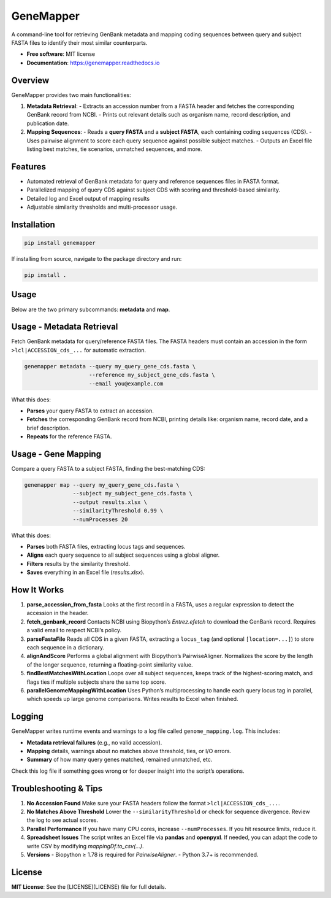 GeneMapper
==========

|PyPI version| |Build Status| |Documentation Status| |BioPython| |Pandas| |Python version|

A command-line tool for retrieving GenBank metadata and mapping coding
sequences between query and subject FASTA files to identify their most
similar counterparts.

- **Free software**: MIT license
- **Documentation**: https://genemapper.readthedocs.io

Overview
--------

GeneMapper provides two main functionalities:

1. **Metadata Retrieval**:
   - Extracts an accession number from a FASTA header and fetches the corresponding GenBank record from NCBI.
   - Prints out relevant details such as organism name, record description, and publication date.

2. **Mapping Sequences**:
   - Reads a **query FASTA** and a **subject FASTA**, each containing coding sequences (CDS).
   - Uses pairwise alignment to score each query sequence against possible subject matches.
   - Outputs an Excel file listing best matches, tie scenarios, unmatched sequences, and more.

Features
--------

- Automated retrieval of GenBank metadata for query and reference
  sequences files in FASTA format.
- Parallelized mapping of query CDS against subject CDS with scoring
  and threshold-based similarity.
- Detailed log and Excel output of mapping results
- Adjustable similarity thresholds and multi-processor usage.

Installation
------------

.. code:: bash

   pip install genemapper

If installing from source, navigate to the package directory and run:

.. code:: bash

   pip install .

Usage
-----

Below are the two primary subcommands: **metadata** and **map**.

Usage - Metadata Retrieval
--------------------------

Fetch GenBank metadata for query/reference FASTA files. The FASTA headers
must contain an accession in the form ``>lcl|ACCESSION_cds_...`` for
automatic extraction.

.. code:: bash

    genemapper metadata --query my_query_gene_cds.fasta \
                        --reference my_subject_gene_cds.fasta \
                        --email you@example.com

What this does:

- **Parses** your query FASTA to extract an accession.
- **Fetches** the corresponding GenBank record from NCBI, printing details like:
  organism name, record date, and a brief description.
- **Repeats** for the reference FASTA.

Usage - Gene Mapping
--------------------

Compare a query FASTA to a subject FASTA, finding the best-matching CDS:

.. code:: bash

    genemapper map --query my_query_gene_cds.fasta \
                   --subject my_subject_gene_cds.fasta \
                   --output results.xlsx \
                   --similarityThreshold 0.99 \
                   --numProcesses 20

What this does:

- **Parses** both FASTA files, extracting locus tags and sequences.
- **Aligns** each query sequence to all subject sequences using a global aligner.
- **Filters** results by the similarity threshold.
- **Saves** everything in an Excel file (`results.xlsx`).

How It Works
------------

1. **parse_accession_from_fasta**  
   Looks at the first record in a FASTA, uses a regular expression
   to detect the accession in the header.

2. **fetch_genbank_record**  
   Contacts NCBI using Biopython’s `Entrez.efetch` to download the GenBank
   record. Requires a valid email to respect NCBI’s policy.

3. **parseFastaFile**  
   Reads all CDS in a given FASTA, extracting a ``locus_tag`` (and optional
   ``[location=...]``) to store each sequence in a dictionary.

4. **alignAndScore**  
   Performs a global alignment with Biopython’s PairwiseAligner. Normalizes
   the score by the length of the longer sequence, returning a floating-point
   similarity value.

5. **findBestMatchesWithLocation**  
   Loops over all subject sequences, keeps track of the highest-scoring match,
   and flags ties if multiple subjects share the same top score.

6. **parallelGenomeMappingWithLocation**  
   Uses Python’s multiprocessing to handle each query locus tag in parallel,
   which speeds up large genome comparisons. Writes results to Excel when finished.

Logging
-------

GeneMapper writes runtime events and warnings to a log file called
``genome_mapping.log``. This includes:

- **Metadata retrieval failures** (e.g., no valid accession).
- **Mapping** details, warnings about no matches above threshold, ties, or I/O errors.
- **Summary** of how many query genes matched, remained unmatched, etc.

Check this log file if something goes wrong or for deeper insight into the
script’s operations.

Troubleshooting & Tips
----------------------

1. **No Accession Found**  
   Make sure your FASTA headers follow the format ``>lcl|ACCESSION_cds_...``.

2. **No Matches Above Threshold**  
   Lower the ``--similarityThreshold`` or check for sequence divergence. Review
   the log to see actual scores.

3. **Parallel Performance**  
   If you have many CPU cores, increase ``--numProcesses``. If you hit resource
   limits, reduce it.

4. **Spreadsheet Issues**  
   The script writes an Excel file via **pandas** and **openpyxl**. If needed,
   you can adapt the code to write CSV by modifying `mappingDf.to_csv(...)`.

5. **Versions**  
   - Biopython ≥ 1.78 is required for `PairwiseAligner`.
   - Python 3.7+ is recommended.

License
-------

**MIT License**: See the [LICENSE](LICENSE) file for full details.

.. |PyPI version| image:: https://img.shields.io/pypi/v/genemapper.svg
   :target: https://pypi.python.org/pypi/genemapper
   :alt: PyPI version

.. |Build Status| image:: https://img.shields.io/travis/salimdason/genemapper.svg
   :target: https://travis-ci.com/salimdason/genemapper
   :alt: Build Status

.. |Documentation Status| image:: https://readthedocs.org/projects/genemapper/badge/?version=latest
   :target: https://genemapper.readthedocs.io/en/latest/?version=latest
   :alt: Documentation Status

.. |BioPython| image:: https://img.shields.io/badge/BioPython-1.78-brightgreen
   :target: https://biopython.org
   :alt: BioPython

.. |Pandas| image:: https://img.shields.io/badge/Pandas-%3E%3D1.0.0-blue
   :target: https://pandas.pydata.org
   :alt: Pandas

.. |Python version| image:: https://img.shields.io/pypi/pyversions/genemapper.svg
   :target: https://www.python.org/
   :alt: Python version
